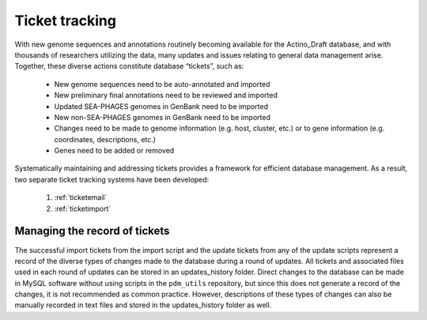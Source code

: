 .. _tickettracking:

Ticket tracking
===============

With new genome sequences and annotations routinely becoming available for the Actino_Draft database, and with thousands of researchers utilizing the data, many updates and issues relating to general data management arise. Together, these diverse actions constitute database “tickets”, such as:

    - New genome sequences need to be auto-annotated and imported
    - New preliminary final annotations need to be reviewed and imported
    - Updated SEA-PHAGES genomes in GenBank need to be imported
    - New non-SEA-PHAGES genomes in GenBank need to be imported
    - Changes need to be made to genome information (e.g. host, cluster, etc.) or to gene information (e.g. coordinates, descriptions, etc.)
    - Genes need to be added or removed

Systematically maintaining and addressing tickets provides a framework for efficient database management. As a result, two separate ticket tracking systems have been developed:

    1. :ref:`ticketemail`
    2. :ref:`ticketimport`



Managing the record of tickets
______________________________

The successful import tickets from the import script and the update tickets from any of the update scripts represent a record of the diverse types of changes made to the database during a round of updates. All tickets and associated files used in each round of updates can be stored in an updates_history folder. Direct changes to the database can be made in MySQL software without using scripts in the ``pdm_utils`` repository, but since this does not generate a record of the changes, it is not recommended as common practice. However, descriptions of these types of changes can also be manually recorded in text files and stored in the updates_history folder as well.
